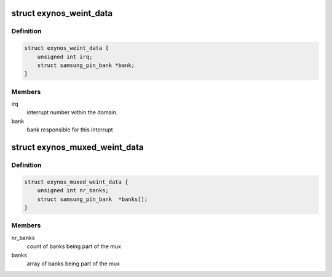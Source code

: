 .. -*- coding: utf-8; mode: rst -*-
.. src-file: drivers/pinctrl/samsung/pinctrl-exynos.h

.. _`exynos_weint_data`:

struct exynos_weint_data
========================

.. c:type:: struct exynos_weint_data

    irq specific data for all the wakeup interrupts generated by the external wakeup interrupt controller.

.. _`exynos_weint_data.definition`:

Definition
----------

.. code-block:: c

    struct exynos_weint_data {
        unsigned int irq;
        struct samsung_pin_bank *bank;
    }

.. _`exynos_weint_data.members`:

Members
-------

irq
    interrupt number within the domain.

bank
    bank responsible for this interrupt

.. _`exynos_muxed_weint_data`:

struct exynos_muxed_weint_data
==============================

.. c:type:: struct exynos_muxed_weint_data

    irq specific data for muxed wakeup interrupts generated by the external wakeup interrupt controller.

.. _`exynos_muxed_weint_data.definition`:

Definition
----------

.. code-block:: c

    struct exynos_muxed_weint_data {
        unsigned int nr_banks;
        struct samsung_pin_bank  *banks[];
    }

.. _`exynos_muxed_weint_data.members`:

Members
-------

nr_banks
    count of banks being part of the mux

banks
    array of banks being part of the mux

.. This file was automatic generated / don't edit.

